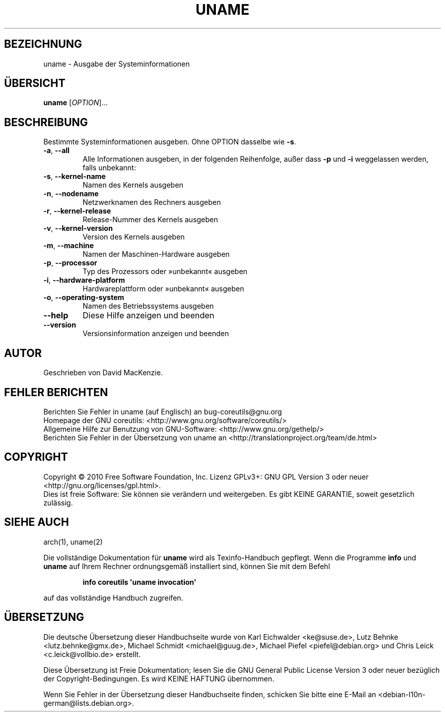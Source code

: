 .\" DO NOT MODIFY THIS FILE!  It was generated by help2man 1.35.
.\"*******************************************************************
.\"
.\" This file was generated with po4a. Translate the source file.
.\"
.\"*******************************************************************
.TH UNAME 1 "April 2010" "GNU coreutils 8.5" "Dienstprogramme für Benutzer"
.SH BEZEICHNUNG
uname \- Ausgabe der Systeminformationen
.SH ÜBERSICHT
\fBuname\fP [\fIOPTION\fP]...
.SH BESCHREIBUNG
.\" Add any additional description here
.PP
Bestimmte Systeminformationen ausgeben. Ohne OPTION dasselbe wie \fB\-s\fP.
.TP 
\fB\-a\fP, \fB\-\-all\fP
Alle Informationen ausgeben, in der folgenden Reihenfolge, außer dass \fB\-p\fP
und \fB\-i\fP weggelassen werden, falls unbekannt:
.TP 
\fB\-s\fP, \fB\-\-kernel\-name\fP
Namen des Kernels ausgeben
.TP 
\fB\-n\fP, \fB\-\-nodename\fP
Netzwerknamen des Rechners ausgeben
.TP 
\fB\-r\fP, \fB\-\-kernel\-release\fP
Release‐Nummer des Kernels ausgeben
.TP 
\fB\-v\fP, \fB\-\-kernel\-version\fP
Version des Kernels ausgeben
.TP 
\fB\-m\fP, \fB\-\-machine\fP
Namen der Maschinen\-Hardware ausgeben
.TP 
\fB\-p\fP, \fB\-\-processor\fP
Typ des Prozessors oder »unbekannt« ausgeben
.TP 
\fB\-i\fP, \fB\-\-hardware\-platform\fP
Hardwareplattform oder »unbekannt« ausgeben
.TP 
\fB\-o\fP, \fB\-\-operating\-system\fP
Namen des Betriebssystems ausgeben
.TP 
\fB\-\-help\fP
Diese Hilfe anzeigen und beenden
.TP 
\fB\-\-version\fP
Versionsinformation anzeigen und beenden
.SH AUTOR
Geschrieben von David MacKenzie.
.SH "FEHLER BERICHTEN"
Berichten Sie Fehler in uname (auf Englisch) an bug\-coreutils@gnu.org
.br
Homepage der GNU coreutils: <http://www.gnu.org/software/coreutils/>
.br
Allgemeine Hilfe zur Benutzung von GNU\-Software:
<http://www.gnu.org/gethelp/>
.br
Berichten Sie Fehler in der Übersetzung von uname an
<http://translationproject.org/team/de.html>
.SH COPYRIGHT
Copyright \(co 2010 Free Software Foundation, Inc. Lizenz GPLv3+: GNU GPL
Version 3 oder neuer <http://gnu.org/licenses/gpl.html>.
.br
Dies ist freie Software: Sie können sie verändern und weitergeben. Es gibt
KEINE GARANTIE, soweit gesetzlich zulässig.
.SH "SIEHE AUCH"
arch(1), uname(2)
.PP
Die vollständige Dokumentation für \fBuname\fP wird als Texinfo\-Handbuch
gepflegt. Wenn die Programme \fBinfo\fP und \fBuname\fP auf Ihrem Rechner
ordnungsgemäß installiert sind, können Sie mit dem Befehl
.IP
\fBinfo coreutils \(aquname invocation\(aq\fP
.PP
auf das vollständige Handbuch zugreifen.

.SH ÜBERSETZUNG
Die deutsche Übersetzung dieser Handbuchseite wurde von
Karl Eichwalder <ke@suse.de>,
Lutz Behnke <lutz.behnke@gmx.de>,
Michael Schmidt <michael@guug.de>,
Michael Piefel <piefel@debian.org>
und
Chris Leick <c.leick@vollbio.de>
erstellt.

Diese Übersetzung ist Freie Dokumentation; lesen Sie die
GNU General Public License Version 3 oder neuer bezüglich der
Copyright-Bedingungen. Es wird KEINE HAFTUNG übernommen.

Wenn Sie Fehler in der Übersetzung dieser Handbuchseite finden,
schicken Sie bitte eine E-Mail an <debian-l10n-german@lists.debian.org>.
